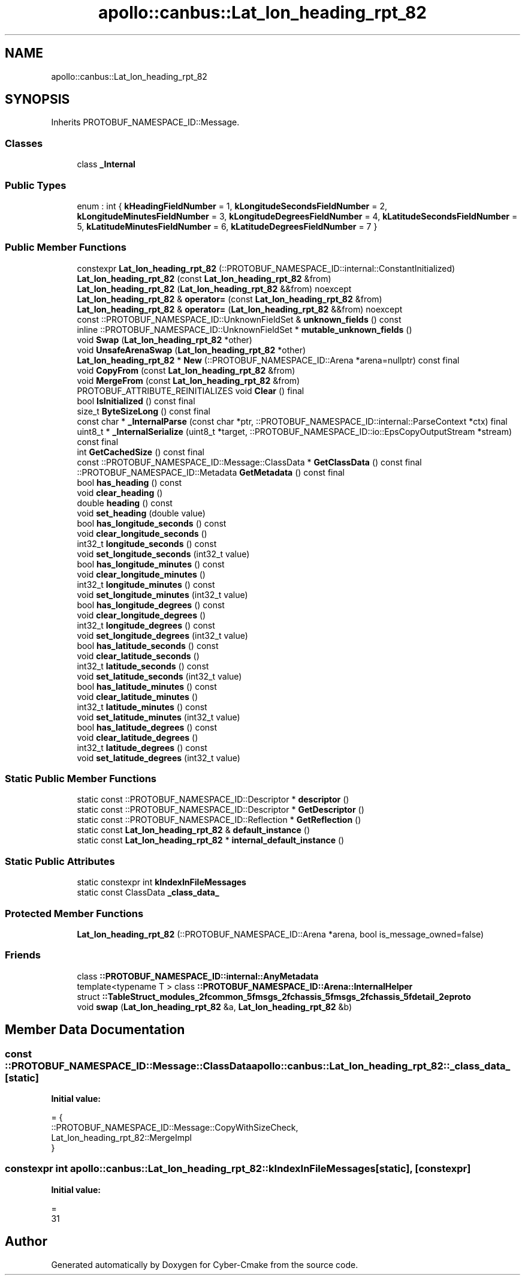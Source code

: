 .TH "apollo::canbus::Lat_lon_heading_rpt_82" 3 "Sun Sep 3 2023" "Version 8.0" "Cyber-Cmake" \" -*- nroff -*-
.ad l
.nh
.SH NAME
apollo::canbus::Lat_lon_heading_rpt_82
.SH SYNOPSIS
.br
.PP
.PP
Inherits PROTOBUF_NAMESPACE_ID::Message\&.
.SS "Classes"

.in +1c
.ti -1c
.RI "class \fB_Internal\fP"
.br
.in -1c
.SS "Public Types"

.in +1c
.ti -1c
.RI "enum : int { \fBkHeadingFieldNumber\fP = 1, \fBkLongitudeSecondsFieldNumber\fP = 2, \fBkLongitudeMinutesFieldNumber\fP = 3, \fBkLongitudeDegreesFieldNumber\fP = 4, \fBkLatitudeSecondsFieldNumber\fP = 5, \fBkLatitudeMinutesFieldNumber\fP = 6, \fBkLatitudeDegreesFieldNumber\fP = 7 }"
.br
.in -1c
.SS "Public Member Functions"

.in +1c
.ti -1c
.RI "constexpr \fBLat_lon_heading_rpt_82\fP (::PROTOBUF_NAMESPACE_ID::internal::ConstantInitialized)"
.br
.ti -1c
.RI "\fBLat_lon_heading_rpt_82\fP (const \fBLat_lon_heading_rpt_82\fP &from)"
.br
.ti -1c
.RI "\fBLat_lon_heading_rpt_82\fP (\fBLat_lon_heading_rpt_82\fP &&from) noexcept"
.br
.ti -1c
.RI "\fBLat_lon_heading_rpt_82\fP & \fBoperator=\fP (const \fBLat_lon_heading_rpt_82\fP &from)"
.br
.ti -1c
.RI "\fBLat_lon_heading_rpt_82\fP & \fBoperator=\fP (\fBLat_lon_heading_rpt_82\fP &&from) noexcept"
.br
.ti -1c
.RI "const ::PROTOBUF_NAMESPACE_ID::UnknownFieldSet & \fBunknown_fields\fP () const"
.br
.ti -1c
.RI "inline ::PROTOBUF_NAMESPACE_ID::UnknownFieldSet * \fBmutable_unknown_fields\fP ()"
.br
.ti -1c
.RI "void \fBSwap\fP (\fBLat_lon_heading_rpt_82\fP *other)"
.br
.ti -1c
.RI "void \fBUnsafeArenaSwap\fP (\fBLat_lon_heading_rpt_82\fP *other)"
.br
.ti -1c
.RI "\fBLat_lon_heading_rpt_82\fP * \fBNew\fP (::PROTOBUF_NAMESPACE_ID::Arena *arena=nullptr) const final"
.br
.ti -1c
.RI "void \fBCopyFrom\fP (const \fBLat_lon_heading_rpt_82\fP &from)"
.br
.ti -1c
.RI "void \fBMergeFrom\fP (const \fBLat_lon_heading_rpt_82\fP &from)"
.br
.ti -1c
.RI "PROTOBUF_ATTRIBUTE_REINITIALIZES void \fBClear\fP () final"
.br
.ti -1c
.RI "bool \fBIsInitialized\fP () const final"
.br
.ti -1c
.RI "size_t \fBByteSizeLong\fP () const final"
.br
.ti -1c
.RI "const char * \fB_InternalParse\fP (const char *ptr, ::PROTOBUF_NAMESPACE_ID::internal::ParseContext *ctx) final"
.br
.ti -1c
.RI "uint8_t * \fB_InternalSerialize\fP (uint8_t *target, ::PROTOBUF_NAMESPACE_ID::io::EpsCopyOutputStream *stream) const final"
.br
.ti -1c
.RI "int \fBGetCachedSize\fP () const final"
.br
.ti -1c
.RI "const ::PROTOBUF_NAMESPACE_ID::Message::ClassData * \fBGetClassData\fP () const final"
.br
.ti -1c
.RI "::PROTOBUF_NAMESPACE_ID::Metadata \fBGetMetadata\fP () const final"
.br
.ti -1c
.RI "bool \fBhas_heading\fP () const"
.br
.ti -1c
.RI "void \fBclear_heading\fP ()"
.br
.ti -1c
.RI "double \fBheading\fP () const"
.br
.ti -1c
.RI "void \fBset_heading\fP (double value)"
.br
.ti -1c
.RI "bool \fBhas_longitude_seconds\fP () const"
.br
.ti -1c
.RI "void \fBclear_longitude_seconds\fP ()"
.br
.ti -1c
.RI "int32_t \fBlongitude_seconds\fP () const"
.br
.ti -1c
.RI "void \fBset_longitude_seconds\fP (int32_t value)"
.br
.ti -1c
.RI "bool \fBhas_longitude_minutes\fP () const"
.br
.ti -1c
.RI "void \fBclear_longitude_minutes\fP ()"
.br
.ti -1c
.RI "int32_t \fBlongitude_minutes\fP () const"
.br
.ti -1c
.RI "void \fBset_longitude_minutes\fP (int32_t value)"
.br
.ti -1c
.RI "bool \fBhas_longitude_degrees\fP () const"
.br
.ti -1c
.RI "void \fBclear_longitude_degrees\fP ()"
.br
.ti -1c
.RI "int32_t \fBlongitude_degrees\fP () const"
.br
.ti -1c
.RI "void \fBset_longitude_degrees\fP (int32_t value)"
.br
.ti -1c
.RI "bool \fBhas_latitude_seconds\fP () const"
.br
.ti -1c
.RI "void \fBclear_latitude_seconds\fP ()"
.br
.ti -1c
.RI "int32_t \fBlatitude_seconds\fP () const"
.br
.ti -1c
.RI "void \fBset_latitude_seconds\fP (int32_t value)"
.br
.ti -1c
.RI "bool \fBhas_latitude_minutes\fP () const"
.br
.ti -1c
.RI "void \fBclear_latitude_minutes\fP ()"
.br
.ti -1c
.RI "int32_t \fBlatitude_minutes\fP () const"
.br
.ti -1c
.RI "void \fBset_latitude_minutes\fP (int32_t value)"
.br
.ti -1c
.RI "bool \fBhas_latitude_degrees\fP () const"
.br
.ti -1c
.RI "void \fBclear_latitude_degrees\fP ()"
.br
.ti -1c
.RI "int32_t \fBlatitude_degrees\fP () const"
.br
.ti -1c
.RI "void \fBset_latitude_degrees\fP (int32_t value)"
.br
.in -1c
.SS "Static Public Member Functions"

.in +1c
.ti -1c
.RI "static const ::PROTOBUF_NAMESPACE_ID::Descriptor * \fBdescriptor\fP ()"
.br
.ti -1c
.RI "static const ::PROTOBUF_NAMESPACE_ID::Descriptor * \fBGetDescriptor\fP ()"
.br
.ti -1c
.RI "static const ::PROTOBUF_NAMESPACE_ID::Reflection * \fBGetReflection\fP ()"
.br
.ti -1c
.RI "static const \fBLat_lon_heading_rpt_82\fP & \fBdefault_instance\fP ()"
.br
.ti -1c
.RI "static const \fBLat_lon_heading_rpt_82\fP * \fBinternal_default_instance\fP ()"
.br
.in -1c
.SS "Static Public Attributes"

.in +1c
.ti -1c
.RI "static constexpr int \fBkIndexInFileMessages\fP"
.br
.ti -1c
.RI "static const ClassData \fB_class_data_\fP"
.br
.in -1c
.SS "Protected Member Functions"

.in +1c
.ti -1c
.RI "\fBLat_lon_heading_rpt_82\fP (::PROTOBUF_NAMESPACE_ID::Arena *arena, bool is_message_owned=false)"
.br
.in -1c
.SS "Friends"

.in +1c
.ti -1c
.RI "class \fB::PROTOBUF_NAMESPACE_ID::internal::AnyMetadata\fP"
.br
.ti -1c
.RI "template<typename T > class \fB::PROTOBUF_NAMESPACE_ID::Arena::InternalHelper\fP"
.br
.ti -1c
.RI "struct \fB::TableStruct_modules_2fcommon_5fmsgs_2fchassis_5fmsgs_2fchassis_5fdetail_2eproto\fP"
.br
.ti -1c
.RI "void \fBswap\fP (\fBLat_lon_heading_rpt_82\fP &a, \fBLat_lon_heading_rpt_82\fP &b)"
.br
.in -1c
.SH "Member Data Documentation"
.PP 
.SS "const ::PROTOBUF_NAMESPACE_ID::Message::ClassData apollo::canbus::Lat_lon_heading_rpt_82::_class_data_\fC [static]\fP"
\fBInitial value:\fP
.PP
.nf
= {
    ::PROTOBUF_NAMESPACE_ID::Message::CopyWithSizeCheck,
    Lat_lon_heading_rpt_82::MergeImpl
}
.fi
.SS "constexpr int apollo::canbus::Lat_lon_heading_rpt_82::kIndexInFileMessages\fC [static]\fP, \fC [constexpr]\fP"
\fBInitial value:\fP
.PP
.nf
=
    31
.fi


.SH "Author"
.PP 
Generated automatically by Doxygen for Cyber-Cmake from the source code\&.
